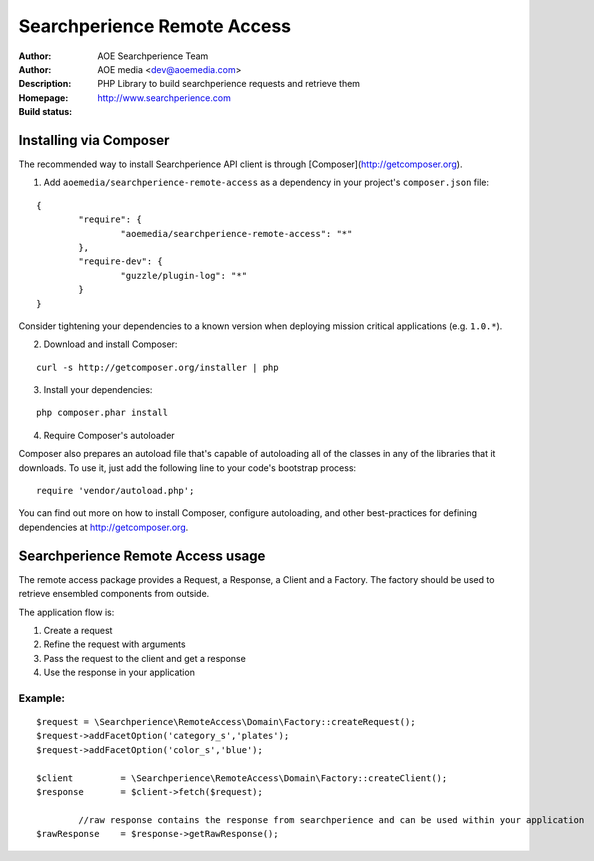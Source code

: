 ++++++++++++++++++++++++
Searchperience Remote Access
++++++++++++++++++++++++

:Author: AOE Searchperience Team
:Author: AOE media <dev@aoemedia.com>
:Description: PHP Library to build searchperience requests and retrieve them
:Homepage: http://www.searchperience.com
:Build status: |buildStatusIcon|

Installing via Composer
========================

The recommended way to install Searchperience API client is through [Composer](http://getcomposer.org).

1. Add ``aoemedia/searchperience-remote-access`` as a dependency in your project's ``composer.json`` file:

::

	{
		"require": {
			"aoemedia/searchperience-remote-access": "*"
		},
		"require-dev": {
			"guzzle/plugin-log": "*"
		}
	}

Consider tightening your dependencies to a known version when deploying mission critical applications (e.g. ``1.0.*``).

2. Download and install Composer:

::

	curl -s http://getcomposer.org/installer | php

3. Install your dependencies:

::

	php composer.phar install

4. Require Composer's autoloader

Composer also prepares an autoload file that's capable of autoloading all of the classes in any of the libraries that it downloads. To use it, just add the following line to your code's bootstrap process:

::

	require 'vendor/autoload.php';

You can find out more on how to install Composer, configure autoloading, and other best-practices for defining dependencies at http://getcomposer.org.


Searchperience Remote Access usage
=========================

The remote access package provides a Request, a Response, a Client and a Factory. The factory should be used to retrieve
ensembled components from outside.

The application flow is:

1. Create a request
2. Refine the request with arguments
3. Pass the request to the client and get a response
4. Use the response in your application

Example:
-----------

::

		$request = \Searchperience\RemoteAccess\Domain\Factory::createRequest();
		$request->addFacetOption('category_s','plates');
		$request->addFacetOption('color_s','blue');

		$client  	= \Searchperience\RemoteAccess\Domain\Factory::createClient();
		$response 	= $client->fetch($request);

			//raw response contains the response from searchperience and can be used within your application
		$rawResponse 	= $response->getRawResponse();

.. |buildStatusIcon| image:: https://secure.travis-ci.org/AOEmedia/searchperience-remote-access.png?branch=master
   :alt: Build Status
   :target: http://travis-ci.org/AOEmedia/searchperience-remote-access